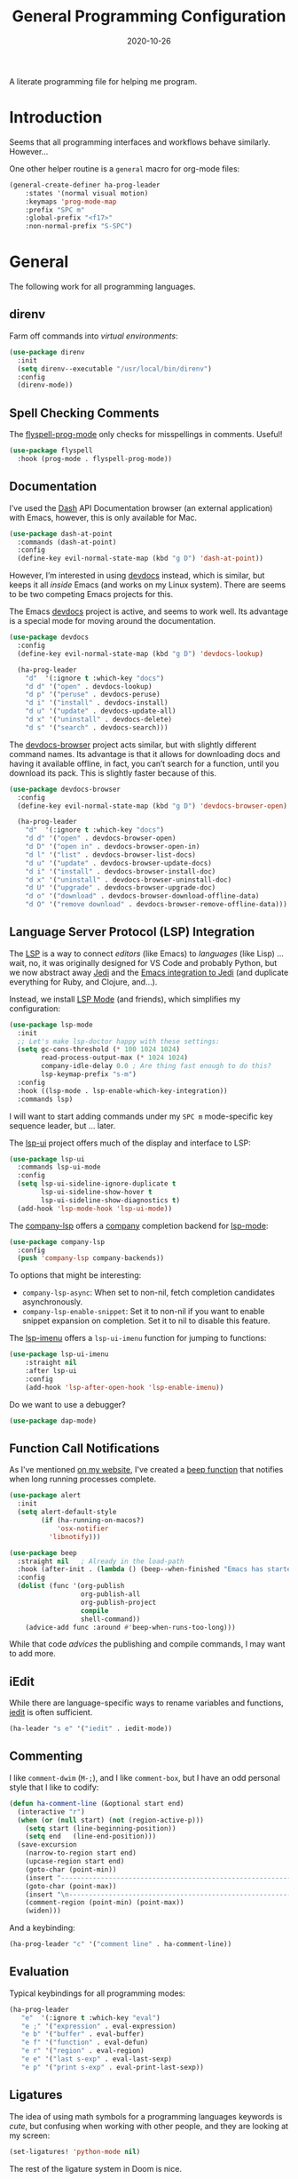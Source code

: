 #+TITLE:  General Programming Configuration
#+AUTHOR: Howard X. Abrams
#+DATE:   2020-10-26
#+FILETAGS: :emacs:

A literate programming file for helping me program.

#+BEGIN_SRC emacs-lisp :exports none
;;; general-programming.el --- A literate programming file for helping me program. -*- lexical-binding: t; -*-
;;
;; Copyright (C) 2020 Howard X. Abrams
;;
;; Author: Howard X. Abrams <http://gitlab.com/howardabrams>
;; Maintainer: Howard X. Abrams
;; Created: October 26, 2020
;;
;; This file is not part of GNU Emacs.
;;
;; *NB:* Do not edit this file. Instead, edit the original literate file at:
;;            ~/other/hamacs/general-programming.org
;;       And tangle the file to recreate this one.
;;
;;; Code:
#+END_SRC

* Introduction

Seems that all programming interfaces and workflows behave similarly. However...

One other helper routine is a =general= macro for org-mode files:
#+BEGIN_SRC emacs-lisp
  (general-create-definer ha-prog-leader
      :states '(normal visual motion)
      :keymaps 'prog-mode-map
      :prefix "SPC m"
      :global-prefix "<f17>"
      :non-normal-prefix "S-SPC")
#+END_SRC
* General
The following work for all programming languages.
** direnv
Farm off commands into /virtual environments/:
#+BEGIN_SRC emacs-lisp
  (use-package direnv
    :init
    (setq direnv--executable "/usr/local/bin/direnv")
    :config
    (direnv-mode))
#+END_SRC
** Spell Checking Comments
The [[https://www.emacswiki.org/emacs/FlySpell#h5o-2][flyspell-prog-mode]] only checks for misspellings in comments. Useful!

#+BEGIN_SRC emacs-lisp
(use-package flyspell
  :hook (prog-mode . flyspell-prog-mode))
#+END_SRC
** Documentation
I’ve used the [[http://kapeli.com/][Dash]] API Documentation browser (an external application) with Emacs, however, this is only available for Mac.
#+BEGIN_SRC emacs-lisp :tangle no
  (use-package dash-at-point
    :commands (dash-at-point)
    :config
    (define-key evil-normal-state-map (kbd "g D") 'dash-at-point))
#+END_SRC
However, I’m interested in using [[https://devdocs.io/][devdocs]] instead, which is similar, but keeps it all /inside/ Emacs (and works on my Linux system). There are seems to be two competing Emacs projects for this.

The Emacs [[https://github.com/astoff/devdocs.el][devdocs]] project is active, and seems to work well. Its advantage is a special mode for moving around the documentation.

#+BEGIN_SRC emacs-lisp
  (use-package devdocs
    :config
    (define-key evil-normal-state-map (kbd "g D") 'devdocs-lookup)

    (ha-prog-leader
      "d"  '(:ignore t :which-key "docs")
      "d d" '("open" . devdocs-lookup)
      "d p" '("peruse" . devdocs-peruse)
      "d i" '("install" . devdocs-install)
      "d u" '("update" . devdocs-update-all)
      "d x" '("uninstall" . devdocs-delete)
      "d s" '("search" . devdocs-search)))
#+END_SRC

The [[https://github.com/blahgeek/emacs-devdocs-browser][devdocs-browser]] project acts similar, but with slightly different command names. Its advantage is that it allows for downloading docs and having it available offline, in fact, you can’t search for a function, until you download its pack. This is slightly faster because of this.

#+BEGIN_SRC emacs-lisp :tangle no
  (use-package devdocs-browser
    :config
    (define-key evil-normal-state-map (kbd "g D") 'devdocs-browser-open)

    (ha-prog-leader
      "d"  '(:ignore t :which-key "docs")
      "d d" '("open" . devdocs-browser-open)
      "d D" '("open in" . devdocs-browser-open-in)
      "d l" '("list" . devdocs-browser-list-docs)
      "d u" '("update" . devdocs-browser-update-docs)
      "d i" '("install" . devdocs-browser-install-doc)
      "d x" '("uninstall" . devdocs-browser-uninstall-doc)
      "d U" '("upgrade" . devdocs-browser-upgrade-doc)
      "d o" '("download" . devdocs-browser-download-offline-data)
      "d O" '("remove download" . devdocs-browser-remove-offline-data)))
#+END_SRC
** Language Server Protocol (LSP) Integration
The [[https://microsoft.github.io/language-server-protocol/][LSP]] is a way to connect /editors/ (like Emacs) to /languages/ (like Lisp) ... wait, no, it was originally designed for VS Code and probably Python, but we now abstract away [[https://github.com/davidhalter/jedi][Jedi]] and the [[http://tkf.github.io/emacs-jedi/latest/][Emacs integration to Jedi]] (and duplicate everything for Ruby, and Clojure, and...).

Instead, we install [[https://emacs-lsp.github.io/lsp-mode/][LSP Mode]] (and friends), which simplifies my configuration:
#+BEGIN_SRC emacs-lisp
  (use-package lsp-mode
    :init
    ;; Let's make lsp-doctor happy with these settings:
    (setq gc-cons-threshold (* 100 1024 1024)
          read-process-output-max (* 1024 1024)
          company-idle-delay 0.0 ; Are thing fast enough to do this?
          lsp-keymap-prefix "s-m")
    :config
    :hook ((lsp-mode . lsp-enable-which-key-integration))
    :commands lsp)
#+END_SRC
I will want to start adding commands under my =SPC m= mode-specific key sequence leader, but ... later.

The [[https://github.com/emacs-lsp/lsp-ui][lsp-ui]] project offers much of the display and interface to LSP:
#+BEGIN_SRC emacs-lisp
  (use-package lsp-ui
    :commands lsp-ui-mode
    :config
    (setq lsp-ui-sideline-ignore-duplicate t
	      lsp-ui-sideline-show-hover t
          lsp-ui-sideline-show-diagnostics t)
    (add-hook 'lsp-mode-hook 'lsp-ui-mode))
#+END_SRC

The [[https://github.com/tigersoldier/company-lsp][company-lsp]] offers a [[http://company-mode.github.io/][company]] completion backend for [[https://github.com/emacs-lsp/lsp-mode][lsp-mode]]:
#+BEGIN_SRC emacs-lisp
  (use-package company-lsp
    :config
    (push 'company-lsp company-backends))
#+END_SRC
To options that might be interesting:
  - =company-lsp-async=: When set to non-nil, fetch completion candidates asynchronously.
  - =company-lsp-enable-snippet=: Set it to non-nil if you want to enable snippet expansion on completion. Set it to nil to disable this feature.

The [[https://github.com/emacs-lsp/lsp-ui/blob/master/lsp-ui-imenu.el][lsp-imenu]] offers a =lsp-ui-imenu= function for jumping to functions:
#+BEGIN_SRC emacs-lisp
  (use-package lsp-ui-imenu
      :straight nil
      :after lsp-ui
      :config
      (add-hook 'lsp-after-open-hook 'lsp-enable-imenu))
#+END_SRC

Do we want to use a debugger?
#+BEGIN_SRC emacs-lisp :tangle no
(use-package dap-mode)
#+END_SRC
** Function Call Notifications
As I've mentioned [[http://www.howardism.org/Technical/Emacs/beep-for-emacs.html][on my website]], I've created a [[file:~/website/Technical/Emacs/beep-for-emacs.org][beep function]] that notifies when long running processes complete.

#+BEGIN_SRC emacs-lisp
  (use-package alert
    :init
    (setq alert-default-style
          (if (ha-running-on-macos?)
              'osx-notifier
            'libnotify)))

  (use-package beep
    :straight nil   ; Already in the load-path
    :hook (after-init . (lambda () (beep--when-finished "Emacs has started")))
    :config
    (dolist (func '(org-publish
                    org-publish-all
                    org-publish-project
                    compile
                    shell-command))
      (advice-add func :around #'beep-when-runs-too-long)))
#+END_SRC
While that code /advices/ the publishing and compile commands, I may want to add more.
** iEdit
While there are language-specific ways to rename variables and functions, [[https://github.com/victorhge/iedit][iedit]] is often sufficient.
#+BEGIN_SRC emacs-lisp
(ha-leader "s e" '("iedit" . iedit-mode))
#+END_SRC
** Commenting
I like =comment-dwim= (~M-;~), and I like =comment-box=, but I have an odd personal style that I like to codify:

#+BEGIN_SRC emacs-lisp
(defun ha-comment-line (&optional start end)
  (interactive "r")
  (when (or (null start) (not (region-active-p)))
    (setq start (line-beginning-position))
    (setq end   (line-end-position)))
  (save-excursion
    (narrow-to-region start end)
    (upcase-region start end)
    (goto-char (point-min))
    (insert "------------------------------------------------------------------------\n")
    (goto-char (point-max))
    (insert "\n------------------------------------------------------------------------")
    (comment-region (point-min) (point-max))
    (widen)))
#+END_SRC
And a keybinding:
#+BEGIN_SRC emacs-lisp
  (ha-prog-leader "c" '("comment line" . ha-comment-line))
#+END_SRC
** Evaluation
Typical keybindings for all programming modes:
#+BEGIN_SRC emacs-lisp
  (ha-prog-leader
     "e"  '(:ignore t :which-key "eval")
     "e ;" '("expression" . eval-expression)
     "e b" '("buffer" . eval-buffer)
     "e f" '("function" . eval-defun)
     "e r" '("region" . eval-region)
     "e e" '("last s-exp" . eval-last-sexp)
     "e p" '("print s-exp" . eval-print-last-sexp))
#+END_SRC
** Ligatures
The idea of using math symbols for a programming languages keywords is /cute/, but confusing when working with other people, and they are looking at my screen:

#+BEGIN_SRC emacs-lisp :tangle no
  (set-ligatures! 'python-mode nil)
#+END_SRC

The rest of the ligature system in Doom is nice.

** Task Runner
I've replaced my home-grown compilation list code with a more versatile [[https://github.com/emacs-taskrunner/emacs-taskrunner][Taskrunner project]].
#+BEGIN_SRC emacs-lisp :tangle no
(setq ivy-taskrunner-notifications-on t
      ivy-taskrunner-doit-bin-path "/usr/local/bin/doit")
#+END_SRC

Doom provides basic support, but we need more keybindings:

#+BEGIN_SRC emacs-lisp :tangle no
(map! :leader :prefix "p"
      :desc "Project tasks" "Z" 'ivy-taskrunner
      :desc "Reun last task" "z" 'ivy-taskrunner-rerun-last-command)
#+END_SRC

While my company is typically using =Rakefile= and =Makefile= in the top-level project, I want to have my personal tasks set per-project as well. For that, I thought about using [[https://pydoit.org/][doit]], where I would just create a =dodo.py= file that contains:

#+BEGIN_SRC python :tangle no
 def hello():
     """This command greets you."""
     return {
         'actions': [ 'echo hello' ],
     }
#+END_SRC

** Display Configuration
Using the [[https://github.com/seagle0128/doom-modeline][Doom Modeline]] to add notifications:
#+BEGIN_SRC emacs-lisp
(setq doom-modeline-lsp t)
(setq doom-modeline-env-version t)
#+END_SRC
* Languages
Simple to configure languages go here. More advanced stuff will go in their own files...eventually.
** YAML and Jinja
Doing a lot of [[https://github.com/yoshiki/yaml-mode][YAML work]], but this project needs a new maintainer.
#+BEGIN_SRC emacs-lisp
(use-package yaml-mode
  :mode "\\.ya?ml\\'")
#+END_SRC

Ansible uses Jinja, so we install the [[https://github.com/paradoxxxzero/jinja2-mode][jinja2-mode]]:
#+BEGIN_SRC emacs-lisp
(use-package jinja2-mode
  :mode (rx ".j2" eol))
#+END_SRC

** Emacs Lisp

Why yes, I do find I code a lot in Emacs...
#+BEGIN_SRC emacs-lisp
  (ha-auto-insert-file (rx ".el" eol) "emacs-lisp-mode.el")
#+END_SRC
However, most of my Emacs Lisp code is in literate org files.

*** Clever Parenthesis

The [[https://github.com/luxbock/evil-cleverparens][evil-cleverparens]] solves having me create keybindings to the [[https://github.com/Fuco1/smartparens][smartparens]] project by updating the evil states with Lisp-specific bindings.

#+BEGIN_SRC emacs-lisp
  (use-package evil-cleverparens
    :after smartparens-mode
    :custom
    evil-cleverparens-use-additional-bindings t
    evil-cleverparens-use-additional-movement-keys t
    evil-cleverparens-use-s-and-S nil ; using evil-sniper

    :init
    (require 'evil-cleverparens-text-objects)

    :hook (prog-mode . evil-cleverparens-mode))  ;; All the languages!
    ;; Otherwise: (emacs-lisp-mode . evil-cleverparens-mode)
#+END_SRC

I would like to have a list of what keybindings do what:
- ~M-h~ / ~M-l~ move back/forward by functions
- ~H~ / ~L~ move back/forward by s-expression
- ~M-i~ insert at the beginning of the form
- ~M-a~ appends at the end of the form
- ~M-o~ new form after the current sexp
- ~M-O~ new form /before/ the current sexp
- ~M-j~ / ~M-k~ drags /thing at point/ and back and forth in the form
- ~>~ slurp forward if at the end of form, at beginning, it barfs backwards
- ~<~ slurp backward if at start of form, at the end, it barfs forwards
- ~M-(~ / ~M-)~ wraps next/previous form in parens (braces and brackets work too)
- ~x~ unwraps if the point is on the =(= of an expression.
- ~D~ deletes an entire s-expression, but this can depend on the position of the point.

The other advantage is moving around by s-expressions. This takes a little getting used to, for instance:
- ~[~ and ~]~ move from paren to paren, essentially, from s-expression.
- ~H~ and ~L~ act similarly to the above.
- ~(~ and ~)~ move up to the parent s-expression

Other nifty keybindings that I need to commit to muscle memory include:

| ~M-q~ | =sp-indent-defun=   |
| ~M-J~ | =sp-join-sexp=      |
| ~M-s~ | =sp-splice-sexp=    |
| ~M-S~ | =sp-split-sexp=     |
| ~M-t~ | =sp-transpose-sexp= |
| ~M-v~ | =sp-convolute-sexp= |
| ~M-r~ | =sp-raise-sexp=     |

***** Eval Current Expression

A feature I enjoyed from Spacemacs is the ability to evaluate the s-expression currently containing the point. Not sure how how they made it, but cleverparens can help:

#+BEGIN_SRC emacs-lisp
(defun ha-eval-current-expression ()
  "Evaluates the expression the point is currently 'in'.
It does this, by jumping to the end of the current
expression (using evil-cleverparens), and evaluating what it
finds at that point."
  (interactive)
  (save-excursion
    (evil-cp-next-closing)
    (evil-cp-forward-sexp)
    (call-interactively 'eval-last-sexp)))
#+END_SRC

And we just need to bind it. The following is Doom-specific:

#+BEGIN_SRC emacs-lisp
  (ha-prog-leader
    "e c" '("current" . ha-eval-current-expression))
#+END_SRC
*** Dim those Parenthesis
The [[https://github.com/tarsius/paren-face][paren-face]] project lowers the color level of parenthesis which I personally find better.

#+BEGIN_SRC emacs-lisp
(use-package paren-face
  :hook (emacs-lisp-mode . paren-face-mode))
#+END_SRC
I'm going to play with the [[https://github.com/DogLooksGood/parinfer-mode][parinfer]] package.
*** Lispy
Sacha had an [[https://sachachua.com/blog/2021/04/emacs-making-a-hydra-cheatsheet-for-lispy/][interesting idea]] to /generate/ a Hydra from a mode map:

#+NAME: bindings
| key | function                      | column   |
|-----+-------------------------------+----------|
| <   | lispy-barf                    |          |
| A   | lispy-beginning-of-defun      |          |
| j   | lispy-down                    |          |
| Z   | lispy-edebug-stop             |          |
| B   | lispy-ediff-regions           |          |
| G   | lispy-goto-local              |          |
| h   | lispy-left                    |          |
| N   | lispy-narrow                  |          |
| y   | lispy-occur                   |          |
| o   | lispy-other-mode              |          |
| J   | lispy-outline-next            |          |
| K   | lispy-outline-prev            |          |
| P   | lispy-paste                   |          |
| l   | lispy-right                   |          |
| I   | lispy-shifttab                |          |
| >   | lispy-slurp                   |          |
| SPC | lispy-space                   |          |
| xB  | lispy-store-region-and-buffer |          |
| u   | lispy-undo                    |          |
| k   | lispy-up                      |          |
| v   | lispy-view                    |          |
| V   | lispy-visit                   |          |
| W   | lispy-widen                   |          |
| D   | pop-tag-mark                  |          |
| x   | see                           |          |
| L   | unbound                       |          |
| U   | unbound                       |          |
| X   | unbound                       |          |
| Y   | unbound                       |          |
| H   | lispy-ace-symbol-replace      | Edit     |
| c   | lispy-clone                   | Edit     |
| C   | lispy-convolute               | Edit     |
| n   | lispy-new-copy                | Edit     |
| O   | lispy-oneline                 | Edit     |
| r   | lispy-raise                   | Edit     |
| R   | lispy-raise-some              | Edit     |
| \   | lispy-splice                  | Edit     |
| S   | lispy-stringify               | Edit     |
| i   | lispy-tab                     | Edit     |
| xj  | lispy-debug-step-in           | Eval     |
| xe  | lispy-edebug                  | Eval     |
| xT  | lispy-ert                     | Eval     |
| e   | lispy-eval                    | Eval     |
| E   | lispy-eval-and-insert         | Eval     |
| xr  | lispy-eval-and-replace        | Eval     |
| p   | lispy-eval-other-window       | Eval     |
| q   | lispy-ace-paren               | Move     |
| z   | lispy-knight                  | Move     |
| s   | lispy-move-down               | Move     |
| w   | lispy-move-up                 | Move     |
| t   | lispy-teleport                | Move     |
| Q   | lispy-ace-char                | Nav      |
| -   | lispy-ace-subword             | Nav      |
| a   | lispy-ace-symbol              | Nav      |
| b   | lispy-back                    | Nav      |
| d   | lispy-different               | Nav      |
| f   | lispy-flow                    | Nav      |
| F   | lispy-follow                  | Nav      |
| g   | lispy-goto                    | Nav      |
| xb  | lispy-bind-variable           | Refactor |
| xf  | lispy-flatten                 | Refactor |
| xc  | lispy-to-cond                 | Refactor |
| xd  | lispy-to-defun                | Refactor |
| xi  | lispy-to-ifs                  | Refactor |
| xl  | lispy-to-lambda               | Refactor |
| xu  | lispy-unbind-variable         | Refactor |
| M   | lispy-multiline               | Other    |
| xh  | lispy-describe                | Other    |
| m   | lispy-mark-list               | Other    |


#+BEGIN_SRC emacs-lisp :var bindings=bindings :colnames yes :tangle no
(defvar my-lispy-bindings bindings)

(defvar ha-hydra-lispy-bindings
  (cl-loop for x in my-lispy-bindings
           unless (string= "" (elt x 2))
           collect
           (list (car x)
                 (intern (elt x 1))
                 (when (string-match "lispy-\\(?:eval-\\)?\\(.+\\)"
                                     (elt x 1))
                   (match-string 1 (elt x 1)))
                 :column
                 (elt x 2)))
  "Collection of memorable Lispy functions")

(eval
 `(defhydra
    ,(append '(("<f14>" nil :exit t)) ha-hydra-lispy-bindings )

   ))
(funcall defhydra
         `(my/lispy-cheat-sheet (:hint nil :foreign-keys run)
                                ))
(with-eval-after-load "lispy"
  (define-key lispy-mode-map (kbd "<f14>") 'my/lispy-cheat-sheet/body))
#+END_SRC

** Shell Scripts

While I don't like writing them, I can't get away from them.

While filename extensions work fine most of the time, I don't like to pre-pend =.sh= to the few shell scripts I write, and instead, would like to associate =shell-mode= with all files in a =bin= directory:

#+BEGIN_SRC emacs-lisp
  (use-package sh-mode
    :straight (:type built-in)
    :mode (rx (or (seq ".sh" eol)
                  "/bin/"))
    :config
    (ha-auto-insert-file (rx (or (seq ".sh" eol)
                  "/bin/")) "sh-mode.sh")
    :hook
    (after-save . executable-make-buffer-file-executable-if-script-p))
#+END_SRC
*Note:* we make the script /executable/ by default. See [[https://emacsredux.com/blog/2021/09/29/make-script-files-executable-automatically/][this essay]] for details, but it appears that the executable bit is only turned on if the script has a shebang at the top of the file.
** Fish Shell
#+BEGIN_SRC emacs-lisp
  (use-package fish-mode
    :mode (rx ".fish" eol)
    :config
    (ha-auto-insert-file (rx ".fish") "fish-mode.sh")
    :hook
    (fish-mode . (lambda () (add-hook 'before-save-hook 'fish_indent-before-save))))
#+END_SRC
* Technical Artifacts                                :noexport:
Provide a name in order to =require= this code.

#+BEGIN_SRC emacs-lisp :exports none
(provide 'ha-programming)
;;; ha-programming.el ends here
#+END_SRC

Before you can build this on a new system, make sure that you put the cursor over any of these properties, and hit: ~C-c C-c~

#+DESCRIPTION: A literate programming file for helping me program.

#+PROPERTY:    header-args:sh :tangle no
#+PROPERTY:    header-args:emacs-lisp yes
#+PROPERTY:    header-args    :results none :eval no-export :comments no mkdirp yes

#+OPTIONS:     num:nil toc:nil todo:nil tasks:nil tags:nil date:nil
#+OPTIONS:     skip:nil author:nil email:nil creator:nil timestamp:nil
#+INFOJS_OPT:  view:nil toc:nil ltoc:t mouse:underline buttons:0 path:http://orgmode.org/org-info.js
